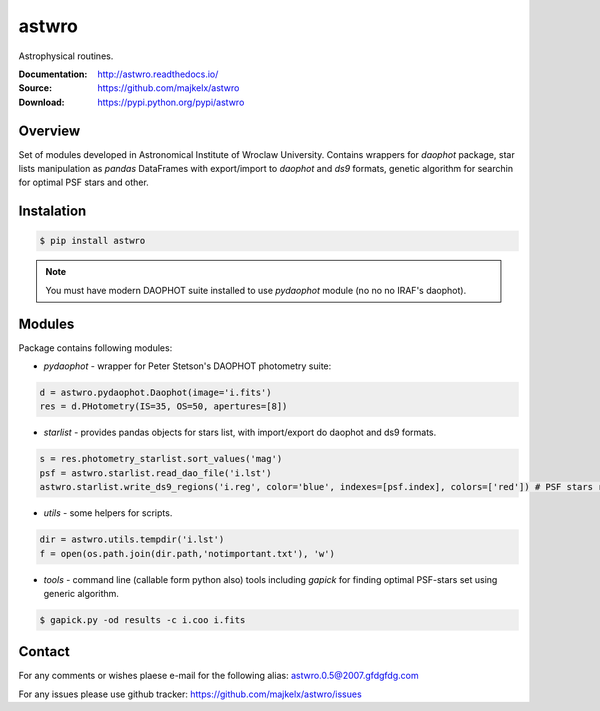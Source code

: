 ======
astwro
======
Astrophysical routines.

:Documentation: http://astwro.readthedocs.io/
:Source: https://github.com/majkelx/astwro
:Download: https://pypi.python.org/pypi/astwro

|version badge| |licence badge| |pythons badge|

.. |version badge| image:: https://img.shields.io/pypi/v/astwro.svg?maxAge=3600
   :target: https://pypi.python.org/pypi/astwro/
.. |licence badge| image:: https://img.shields.io/pypi/l/astwro.svg
    :target: https://pypi.python.org/pypi/astwro/
.. |pythons badge| image:: https://img.shields.io/pypi/pyversions/astwro.svg
    :target: https://pypi.python.org/pypi/astwro/

Overview
========

Set of modules developed in Astronomical Institute of Wroclaw University.
Contains wrappers for `daophot` package, star lists manipulation as `pandas` DataFrames with
export/import to `daophot` and `ds9` formats, genetic algorithm for searchin for optimal PSF stars and other.

Instalation
===========

.. code:: bash

    $ pip install astwro

.. note:: You must have modern DAOPHOT suite installed to use `pydaophot` module (no no no IRAF's daophot).

Modules
=======
Package contains following modules:

* `pydaophot` - wrapper for Peter Stetson's DAOPHOT photometry  suite:
.. code:: python

   d = astwro.pydaophot.Daophot(image='i.fits')
   res = d.PHotometry(IS=35, OS=50, apertures=[8])
* `starlist` - provides pandas objects for stars list, with import/export do daophot and ds9 formats.
.. code:: python

   s = res.photometry_starlist.sort_values('mag')
   psf = astwro.starlist.read_dao_file('i.lst')
   astwro.starlist.write_ds9_regions('i.reg', color='blue', indexes=[psf.index], colors=['red']) # PSF stars red
* `utils` - some helpers for scripts.
.. code:: python

   dir = astwro.utils.tempdir('i.lst')
   f = open(os.path.join(dir.path,'notimportant.txt'), 'w')
* `tools` - command line (callable form python also) tools including `gapick` for finding optimal PSF-stars set using generic algorithm.
.. code:: bash

   $ gapick.py -od results -c i.coo i.fits

Contact
=======
For any comments or wishes plaese e-mail for the following alias: astwro.0.5@2007.gfdgfdg.com

For any issues please use github tracker: https://github.com/majkelx/astwro/issues
